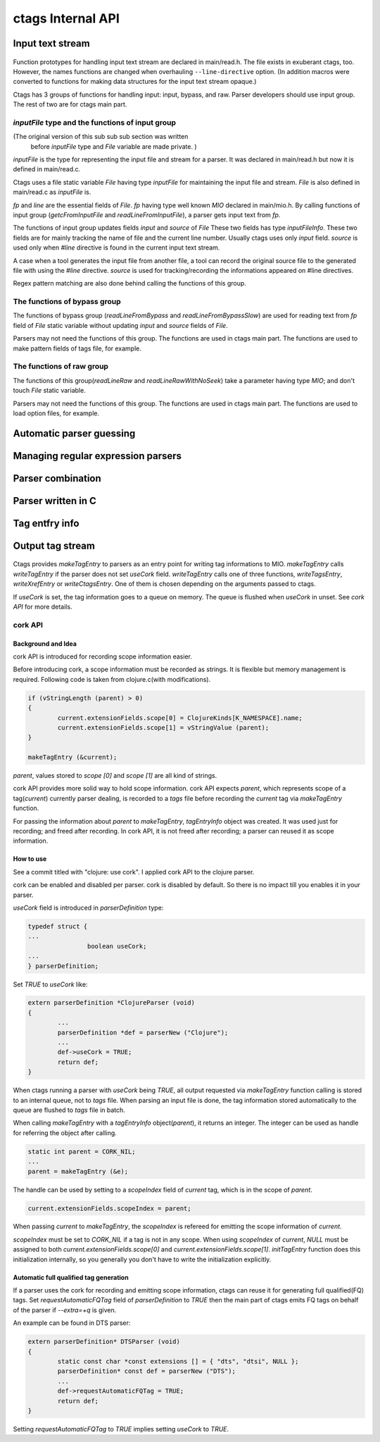 ctags Internal API
---------------------------------------------------------------------

Input text stream
~~~~~~~~~~~~~~~~~~~~~~~~~~~~~~~~~~~~~~~~~~~~~~~~~~~~~~~~~~~~~~~~~~~~~~

.. figure:: input-text-stream.svg
	    :scale: 80%

Function prototypes for handling input text stream are declared in
main/read.h. The file exists in exuberant ctags, too.  However, the
names functions are changed when overhauling ``--line-directive``
option. (In addition macros were converted to functions for making
data structures for the input text stream opaque.)

Ctags has 3 groups of functions for handling input: input, bypass, and
raw. Parser developers should use input group. The rest of two
are for ctags main part.


`inputFile` type and the functions of input group
......................................................................

(The original version of this sub sub sub section was written
 before `inputFile` type and `File` variable are made private. )

`inputFile` is the type for representing the input file and stream for
a parser. It was declared in main/read.h but now it is defined in
main/read.c.

Ctags uses a file static variable `File` having type `inputFile` for
maintaining the input file and stream. `File` is also defined in
main/read.c as `inputFile` is.

`fp` and `line` are the essential fields of `File`. `fp` having type
well known `MIO` declared in main/mio.h. By calling functions of input group
(`getcFromInputFile` and `readLineFromInputFile`), a parser gets input
text from `fp`.

The functions of input group updates fields `input` and `source` of `File`
These two fields has type `inputFileInfo`. These two fields are for mainly
tracking the name of file and the current line number. Usually ctags uses
only `input` field. `source` is used only when `#line` directive is found
in the current input text stream.

A case when a tool generates the input file from another file, a tool
can record the original source file to the generated file with using
the `#line` directive. `source` is used for tracking/recording the
informations appeared on #line directives.

Regex pattern matching are also done behind calling the functions of
this group.


The functions of bypass group
......................................................................
The functions of bypass group (`readLineFromBypass` and
`readLineFromBypassSlow`) are used for reading text from `fp` field of
`File` static variable without updating `input` and `source` fields of
`File`.


Parsers may not need the functions of this group.  The functions are
used in ctags main part. The functions are used to make pattern
fields of tags file, for example.


The functions of raw group
......................................................................
The functions of this group(`readLineRaw` and `readLineRawWithNoSeek`)
take a parameter having type `MIO`; and don't touch `File` static
variable.

Parsers may not need the functions of this group.  The functions are
used in ctags main part. The functions are used to load option files,
for example.


Automatic parser guessing
~~~~~~~~~~~~~~~~~~~~~~~~~~~~~~~~~~~~~~~~~~~~~~~~~~~~~~~~~~~~~~~~~~~~~~

Managing regular expression parsers
~~~~~~~~~~~~~~~~~~~~~~~~~~~~~~~~~~~~~~~~~~~~~~~~~~~~~~~~~~~~~~~~~~~~~~

Parser combination
~~~~~~~~~~~~~~~~~~~~~~~~~~~~~~~~~~~~~~~~~~~~~~~~~~~~~~~~~~~~~~~~~~~~~~

Parser written in C
~~~~~~~~~~~~~~~~~~~~~~~~~~~~~~~~~~~~~~~~~~~~~~~~~~~~~~~~~~~~~~~~~~~~~~

Tag entfry info
~~~~~~~~~~~~~~~~~~~~~~~~~~~~~~~~~~~~~~~~~~~~~~~~~~~~~~~~~~~~~~~~~~~~~~

Output tag stream
~~~~~~~~~~~~~~~~~~~~~~~~~~~~~~~~~~~~~~~~~~~~~~~~~~~~~~~~~~~~~~~~~~~~~~

.. figure:: output-tag-stream.svg
	    :scale: 80%

Ctags provides `makeTagEntry` to parsers as an entry point for writing
tag informations to MIO. `makeTagEntry` calls `writeTagEntry` if the
parser does not set `useCork` field. `writeTagEntry` calls one of
three functions, `writeTagsEntry`, `writeXrefEntry` or `writeCtagsEntry`.
One of them is chosen depending on the arguments passed to ctags.

If `useCork` is set, the tag information goes to a queue on memory.
The queue is flushed when `useCork` in unset. See `cork API` for more
details.

cork API
......................................................................

Background and Idea
,,,,,,,,,,,,,,,,,,,,,,,,,,,,,,,,,,,,,,,,,,,,,,,,,,,,,,,,,,,,,,,,,,,,,,
cork API is introduced for recording scope information easier.

Before introducing cork, a scope information must be recorded as
strings. It is flexible but memory management is required.
Following code is taken from clojure.c(with modifications).

.. code-block:: c

		if (vStringLength (parent) > 0)
		{
			current.extensionFields.scope[0] = ClojureKinds[K_NAMESPACE].name;
			current.extensionFields.scope[1] = vStringValue (parent);
		}

		makeTagEntry (&current);

`parent`, values stored to `scope [0]` and `scope [1]` are all
kind of strings.

cork API provides more solid way to hold scope information. cork API
expects `parent`, which represents scope of a tag(`current`)
currently parser dealing, is recorded to a *tags* file before recording
the `current` tag via `makeTagEntry` function.

For passing the information about `parent` to `makeTagEntry`,
`tagEntryInfo` object was created. It was used just for recording; and
freed after recording.  In cork API, it is not freed after recording;
a parser can reused it as scope information.

How to use
,,,,,,,,,,,,,,,,,,,,,,,,,,,,,,,,,,,,,,,,,,,,,,,,,,,,,,,,,,,,,,,,,,,,,,

See a commit titled with "clojure: use cork". I applied cork
API to the clojure parser.

cork can be enabled and disabled per parser.
cork is disabled by default. So there is no impact till you
enables it in your parser.

`useCork` field is introduced in `parserDefinition` type:

.. code-block:: c

		typedef struct {
		...
				boolean useCork;
		...
		} parserDefinition;

Set `TRUE` to `useCork` like:

.. code-block:: c

    extern parserDefinition *ClojureParser (void)
    {
	    ...
	    parserDefinition *def = parserNew ("Clojure");
	    ...
	    def->useCork = TRUE;
	    return def;
    }

When ctags running a parser with `useCork` being `TRUE`, all output
requested via `makeTagEntry` function calling is stored to an internal
queue, not to `tags` file.  When parsing an input file is done, the
tag information stored automatically to the queue are flushed to
`tags` file in batch.

When calling `makeTagEntry` with a `tagEntryInfo` object(`parent`),
it returns an integer. The integer can be used as handle for referring
the object after calling.


.. code-block:: c

		static int parent = CORK_NIL;
		...
		parent = makeTagEntry (&e);

The handle can be used by setting to a `scopeIndex`
field of `current` tag, which is in the scope of `parent`.

.. code-block:: c

		current.extensionFields.scopeIndex = parent;

When passing `current` to `makeTagEntry`, the `scopeIndex` is
refereed for emitting the scope information of `current`.

`scopeIndex` must be set to `CORK_NIL` if a tag is not in any scope.
When using `scopeIndex` of `current`, `NULL` must be assigned to both
`current.extensionFields.scope[0]` and
`current.extensionFields.scope[1]`.  `initTagEntry` function does this
initialization internally, so you generally you don't have to write
the initialization explicitly.

Automatic full qualified tag generation
,,,,,,,,,,,,,,,,,,,,,,,,,,,,,,,,,,,,,,,,,,,,,,,,,,,,,,,,,,,,,,,,,,,,,,

If a parser uses the cork for recording and emitting scope
information, ctags can reuse it for generating full qualified(FQ)
tags. Set `requestAutomaticFQTag` field of `parserDefinition` to
`TRUE` then the main part of ctags emits FQ tags on behalf of the parser
if `--extra=+q` is given.

An example can be found in DTS parser:

.. code-block:: c

    extern parserDefinition* DTSParser (void)
    {
	    static const char *const extensions [] = { "dts", "dtsi", NULL };
	    parserDefinition* const def = parserNew ("DTS");
	    ...
	    def->requestAutomaticFQTag = TRUE;
	    return def;
    }

Setting `requestAutomaticFQTag` to `TRUE` implies setting
`useCork` to `TRUE`.

